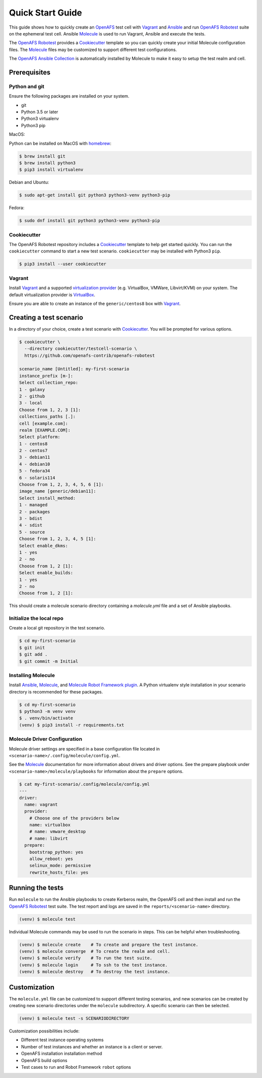 .. _`Quick Start Guide`:

Quick Start Guide
=================

This guide shows how to quickly create an OpenAFS_ test cell with Vagrant_ and
Ansible_ and run `OpenAFS Robotest`_ suite on the ephemeral test cell. Ansible
Molecule_ is used to run Vagrant, Ansible and execute the tests.

The `OpenAFS Robotest`_ provides a `Cookiecutter`_ template so you can quickly
create your initial Molecule configuration files.  The Molecule_ files may be
customized to support different test configurations.

The `OpenAFS Ansible Collection`_ is automatically installed by Molecule to make
it easy to setup the test realm and cell.

Prerequisites
-------------

Python and git
~~~~~~~~~~~~~~

Ensure the following packages are installed on your system.

* git
* Python 3.5 or later
* Python3 virtualenv
* Python3 pip

MacOS:

Python can be installed on MacOS with homebrew_:

.. code-block:: console

    $ brew install git
    $ brew install python3
    $ pip3 install virtualenv

Debian and Ubuntu:

.. code-block:: console

    $ sudo apt-get install git python3 python3-venv python3-pip

Fedora:

.. code-block:: console

    $ sudo dnf install git python3 python3-venv python3-pip

Cookiecutter
~~~~~~~~~~~~

The OpenAFS Robotest repository includes a Cookiecutter_ template to help get
started quickly. You can run the ``cookiecutter`` command to start a new test
scenario.  ``cookiecutter`` may be installed with Python3 ``pip``.

.. code-block:: console

   $ pip3 install --user cookiecutter


Vagrant
~~~~~~~

Install Vagrant_ and a supported `virtualization provider`_ (e.g. VirtualBox,
VMWare, Libvirt/KVM) on your system. The default virtualization provider is
VirtualBox_.

Ensure you are able to create an instance of the ``generic/centos8`` box
with Vagrant_.


Creating a test scenario
------------------------

In a directory of your choice, create a test scenario with `Cookiecutter`_.
You will be prompted for various options.

.. code-block:: console

    $ cookiecutter \
      --directory cookiecutter/testcell-scenario \
      https://github.com/openafs-contrib/openafs-robotest

    scenario_name [Untitled]: my-first-scenario
    instance_prefix [m-]:
    Select collection_repo:
    1 - galaxy
    2 - github
    3 - local
    Choose from 1, 2, 3 [1]:
    collections_paths [.]:
    cell [example.com]:
    realm [EXAMPLE.COM]:
    Select platform:
    1 - centos8
    2 - centos7
    3 - debian11
    4 - debian10
    5 - fedora34
    6 - solaris114
    Choose from 1, 2, 3, 4, 5, 6 [1]:
    image_name [generic/debian11]:
    Select install_method:
    1 - managed
    2 - packages
    3 - bdist
    4 - sdist
    5 - source
    Choose from 1, 2, 3, 4, 5 [1]:
    Select enable_dkms:
    1 - yes
    2 - no
    Choose from 1, 2 [1]:
    Select enable_builds:
    1 - yes
    2 - no
    Choose from 1, 2 [1]:

This should create a molecule scenario directory containing a `molecule.yml`
file and a set of Ansible playbooks.

Initialize the local repo
~~~~~~~~~~~~~~~~~~~~~~~~~

Create a local git repository in the test scenario.

.. code-block:: console

    $ cd my-first-scenario
    $ git init
    $ git add .
    $ git commit -m Initial

Installing Molecule
~~~~~~~~~~~~~~~~~~~

Install `Ansible`_, `Molecule`_, and `Molecule Robot Framework plugin`_. A
Python virtualenv style installation in your scenario directory is recommended
for these packages.

.. code-block:: console

    $ cd my-first-scenario
    $ python3 -m venv venv
    $ . venv/bin/activate
    (venv) $ pip3 install -r requirements.txt

Molecule Driver Configuration
~~~~~~~~~~~~~~~~~~~~~~~~~~~~~

Molecule driver settings are specified in a base configuration file located in
``<scenario-name>/.config/molecule/config.yml``.

See the Molecule_ documentation for more information about drivers and driver
options.  See the prepare playbook under ``<scenario-name>/molecule/playbooks``
for information about the ``prepare`` options.

.. code-block:: console

    $ cat my-first-scenario/.config/molecule/config.yml
    ---
    driver:
      name: vagrant
      provider:
        # Choose one of the providers below
        name: virtualbox
        # name: vmware_desktop
        # name: libvirt
      prepare:
        bootstrap_python: yes
        allow_reboot: yes
        selinux_mode: permissive
        rewrite_hosts_file: yes

Running the tests
-----------------

Run ``molecule`` to run the Ansible playbooks to create Kerberos realm, the
OpenAFS cell and then install and run the `OpenAFS Robotest`_ test suite. The
test report and logs are saved in the ``reports/<scenario-name>`` directory.

.. code-block:: console

    (venv) $ molecule test

Individual Molecule commands may be used to run the scenario in steps. This
can be helpful when troubleshooting.

.. code-block:: console

    (venv) $ molecule create    # To create and prepare the test instance.
    (venv) $ molecule converge  # To create the realm and cell.
    (venv) $ molecule verify    # To run the test suite.
    (venv) $ molecule login     # To ssh to the test instance.
    (venv) $ molecule destroy   # To destroy the test instance.

Customization
-------------

The ``molecule.yml`` file can be customized to support different testing
scenarios, and new scenarios can be created by creating new scenario directories
under the ``molecule`` subdirectory.
A specific scenario can then be selected.

.. code-block:: console

    (venv) $ molecule test -s SCENARIODIRECTORY

Customization possibilities include:

* Different test instance operating systems
* Number of test instances and whether an instance is a client or server.
* OpenAFS installation installation method
* OpenAFS build options
* Test cases to run and Robot Framework ``robot`` options


.. _Ansible: https://www.ansible.com/
.. _Cookiecutter: https://cookiecutter.readthedocs.io/
.. _homebrew: https://brew.sh
.. _Molecule: https://molecule.readthedocs.io/en/latest/
.. _`Molecule Robot Framework plugin`: https://pypi.org/project/molecule-robotframework/
.. _`OpenAFS Ansible Collection`: https://galaxy.ansible.com/openafs_contrib/openafs
.. _OpenAFS: https://www.openafs.org
.. _`OpenAFS Robotest`: https://github.com/openafs-contrib/openafs-robotest
.. _Vagrant: https://www.vagrantup.com/
.. _VirtualBox: https://www.virtualbox.org/
.. _`virtualization provider`: https://www.vagrantup.com/docs/providers
